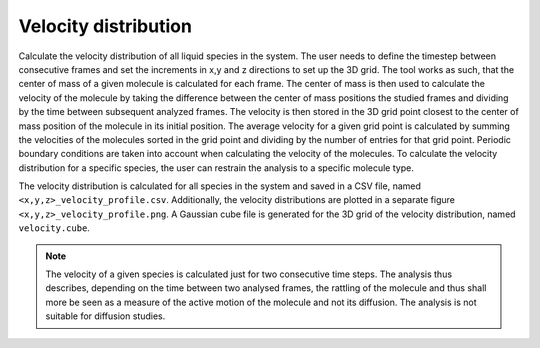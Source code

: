 Velocity distribution
---------------------

Calculate the velocity distribution of all liquid species in the system.
The user needs to define the timestep between consecutive frames and set the increments in x,y and z directions to set up the 3D grid.
The tool works as such, that the center of mass of a given molecule is calculated for each frame.
The center of mass is then used to calculate the velocity of the molecule by taking the difference between the center of mass positions the studied frames and dividing by the time between subsequent analyzed frames.
The velocity is then stored in the 3D grid point closest to the center of mass position of the molecule in its initial position.
The average velocity for a given grid point is calculated by summing the velocities of the molecules sorted in the grid point and dividing by the number of  entries for that grid point.
Periodic boundary conditions are taken into account when calculating the velocity of the molecules.
To calculate the velocity distribution for a specific species, the user can restrain the analysis to a specific molecule type.

The velocity distribution is calculated for all species in the system and saved in a CSV file, named ``<x,y,z>_velocity_profile.csv``.
Additionally, the velocity distributions are plotted in a separate figure ``<x,y,z>_velocity_profile.png``.
A Gaussian cube file is generated for the 3D grid of the velocity distribution, named ``velocity.cube``.

.. note::
    The velocity of a given species is calculated just for two consecutive time steps.
    The analysis thus describes, depending on the time between two analysed frames, the rattling of the molecule and thus shall more be seen as a measure of the active motion of the molecule and not its diffusion.
    The analysis is not suitable for diffusion studies.

